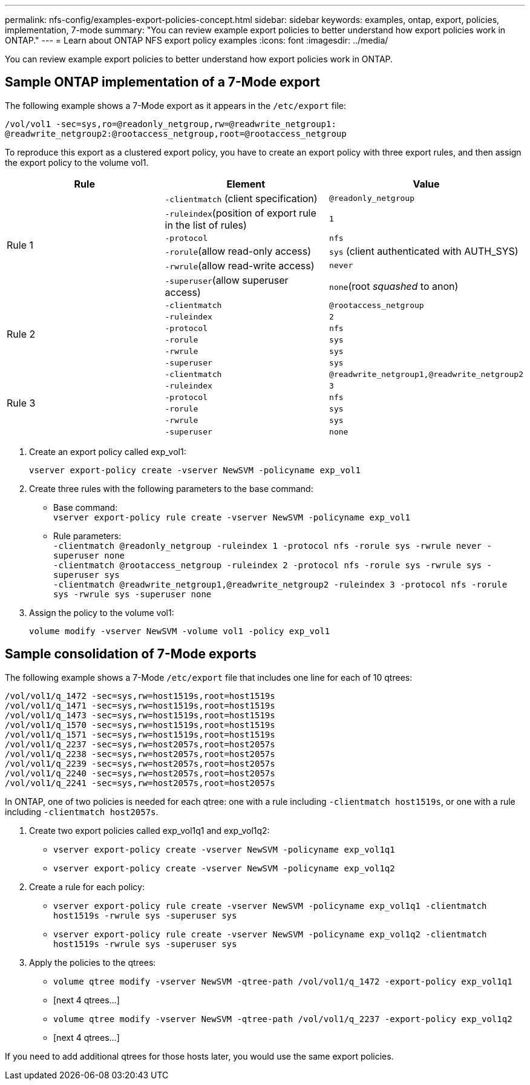 ---
permalink: nfs-config/examples-export-policies-concept.html
sidebar: sidebar
keywords: examples, ontap, export, policies, implementation, 7-mode
summary: "You can review example export policies to better understand how export policies work in ONTAP."
---
= Learn about ONTAP NFS export policy examples
:icons: font
:imagesdir: ../media/

[.lead]
You can review example export policies to better understand how export policies work in ONTAP.

== Sample ONTAP implementation of a 7-Mode export

The following example shows a 7-Mode export as it appears in the `/etc/export` file:

----
/vol/vol1 -sec=sys,ro=@readonly_netgroup,rw=@readwrite_netgroup1:
@readwrite_netgroup2:@rootaccess_netgroup,root=@rootaccess_netgroup
----

To reproduce this export as a clustered export policy, you have to create an export policy with three export rules, and then assign the export policy to the volume vol1.
[options="header"]
|===
| Rule| Element| Value
.6+a|
Rule 1
a|
`-clientmatch` (client specification)
a|
`@readonly_netgroup`
a|
`-ruleindex`(position of export rule in the list of rules)
a|
`1`
a|
`-protocol`
a|
`nfs`
a|
`-rorule`(allow read-only access)
a|
`sys` (client authenticated with AUTH_SYS)
a|
`-rwrule`(allow read-write access)
a|
`never`
a|
`-superuser`(allow superuser access)
a|
`none`(root _squashed_ to anon)
.6+a|
Rule 2
a|
`-clientmatch`
a|
`@rootaccess_netgroup`
a|
`-ruleindex`
a|
`2`
a|
`-protocol`
a|
`nfs`
a|
`-rorule`
a|
`sys`
a|
`-rwrule`
a|
`sys`
a|
`-superuser`
a|
`sys`
.6+a|
Rule 3
a|
`-clientmatch`
a|
`@readwrite_netgroup1,@readwrite_netgroup2`
a|
`-ruleindex`
a|
`3`
a|
`-protocol`
a|
`nfs`
a|
`-rorule`
a|
`sys`
a|
`-rwrule`
a|
`sys`
a|
`-superuser`
a|
`none`
|===

. Create an export policy called exp_vol1:
+
`vserver export-policy create -vserver NewSVM -policyname exp_vol1`
. Create three rules with the following parameters to the base command:
 ** Base command:
 +
`vserver export-policy rule create -vserver NewSVM -policyname exp_vol1`
 ** Rule parameters:
 +
`-clientmatch @readonly_netgroup -ruleindex 1 -protocol nfs -rorule sys -rwrule never -superuser none`
 +
 `-clientmatch @rootaccess_netgroup -ruleindex 2 -protocol nfs -rorule sys -rwrule sys -superuser sys`
 +
 `-clientmatch @readwrite_netgroup1,@readwrite_netgroup2 -ruleindex 3 -protocol nfs -rorule sys -rwrule sys -superuser none`
. Assign the policy to the volume vol1:
+
`volume modify -vserver NewSVM -volume vol1 -policy exp_vol1`

== Sample consolidation of 7-Mode exports

The following example shows a 7-Mode `/etc/export` file that includes one line for each of 10 qtrees:

----

/vol/vol1/q_1472 -sec=sys,rw=host1519s,root=host1519s
/vol/vol1/q_1471 -sec=sys,rw=host1519s,root=host1519s
/vol/vol1/q_1473 -sec=sys,rw=host1519s,root=host1519s
/vol/vol1/q_1570 -sec=sys,rw=host1519s,root=host1519s
/vol/vol1/q_1571 -sec=sys,rw=host1519s,root=host1519s
/vol/vol1/q_2237 -sec=sys,rw=host2057s,root=host2057s
/vol/vol1/q_2238 -sec=sys,rw=host2057s,root=host2057s
/vol/vol1/q_2239 -sec=sys,rw=host2057s,root=host2057s
/vol/vol1/q_2240 -sec=sys,rw=host2057s,root=host2057s
/vol/vol1/q_2241 -sec=sys,rw=host2057s,root=host2057s
----

In ONTAP, one of two policies is needed for each qtree: one with a rule including `-clientmatch host1519s`, or one with a rule including `-clientmatch host2057s`.

. Create two export policies called exp_vol1q1 and exp_vol1q2:
 ** `vserver export-policy create -vserver NewSVM -policyname exp_vol1q1`
 ** `vserver export-policy create -vserver NewSVM -policyname exp_vol1q2`
. Create a rule for each policy:
 ** `vserver export-policy rule create -vserver NewSVM -policyname exp_vol1q1 -clientmatch host1519s -rwrule sys -superuser sys`
 ** `vserver export-policy rule create -vserver NewSVM -policyname exp_vol1q2 -clientmatch host1519s -rwrule sys -superuser sys`
. Apply the policies to the qtrees:
 ** `volume qtree modify -vserver NewSVM -qtree-path /vol/vol1/q_1472 -export-policy exp_vol1q1`
 ** [next 4 qtrees...]
 ** `volume qtree modify -vserver NewSVM -qtree-path /vol/vol1/q_2237 -export-policy exp_vol1q2`
 ** [next 4 qtrees...]

If you need to add additional qtrees for those hosts later, you would use the same export policies.

// 2025 May 28, ONTAPDOC-2982